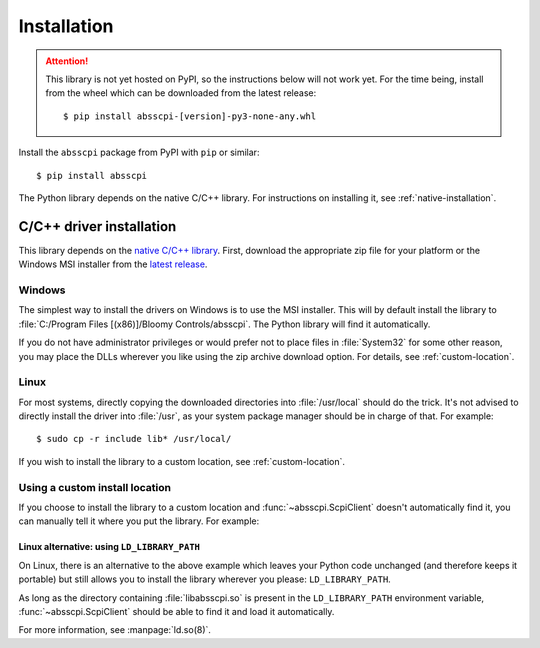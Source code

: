 Installation
============

.. attention::
   This library is not yet hosted on PyPI, so the instructions below will not
   work yet. For the time being, install from the wheel which can be downloaded
   from the latest release::

       $ pip install absscpi-[version]-py3-none-any.whl

Install the ``absscpi`` package from PyPI with ``pip`` or similar::

    $ pip install absscpi

The Python library depends on the native C/C++ library. For instructions on
installing it, see :ref:`native-installation`.

.. _native-installation:

C/C++ driver installation
-------------------------

This library depends on the `native C/C++ library <native_>`_. First, download
the appropriate zip file for your platform or the Windows MSI installer from the
`latest release`_.

Windows
^^^^^^^

The simplest way to install the drivers on Windows is to use the MSI installer.
This will by default install the library to :file:`C:/Program Files
[(x86)]/Bloomy Controls/absscpi`. The Python library will find it automatically.

If you do not have administrator privileges or would prefer not to place files
in :file:`System32` for some other reason, you may place the DLLs wherever you
like using the zip archive download option. For details,
see :ref:`custom-location`.

Linux
^^^^^

For most systems, directly copying the downloaded directories into
:file:`/usr/local` should do the trick. It's not advised to directly install
the driver into :file:`/usr`, as your system package manager should be in charge
of that. For example::

    $ sudo cp -r include lib* /usr/local/

If you wish to install the library to a custom location, see
:ref:`custom-location`.

.. _custom-location:

Using a custom install location
^^^^^^^^^^^^^^^^^^^^^^^^^^^^^^^

If you choose to install the library to a custom location and
:func:`~absscpi.ScpiClient` doesn't automatically find it, you can manually tell
it where you put the library. For example:

.. tab:: Windows

   .. code-block:: python

      with ScpiClient(lib="C:/Users/me/path/to/absscpi.dll") as client:
          pass


.. tab:: Linux

   .. code-block:: python

      with ScpiClient(lib="/home/me/path/to/libabsscpi.so") as client:
          pass

Linux alternative: using ``LD_LIBRARY_PATH``
""""""""""""""""""""""""""""""""""""""""""""

On Linux, there is an alternative to the above example which leaves your Python
code unchanged (and therefore keeps it portable) but still allows you to install
the library wherever you please: ``LD_LIBRARY_PATH``.

As long as the directory containing :file:`libabsscpi.so` is present in the
``LD_LIBRARY_PATH`` environment variable, :func:`~absscpi.ScpiClient` should be
able to find it and load it automatically.

For more information, see :manpage:`ld.so(8)`.

.. _native: https://github.com/BloomyControls/abs-scpi-driver
.. _latest release:
   https://github.com/BloomyControls/abs-scpi-driver/releases/latest
